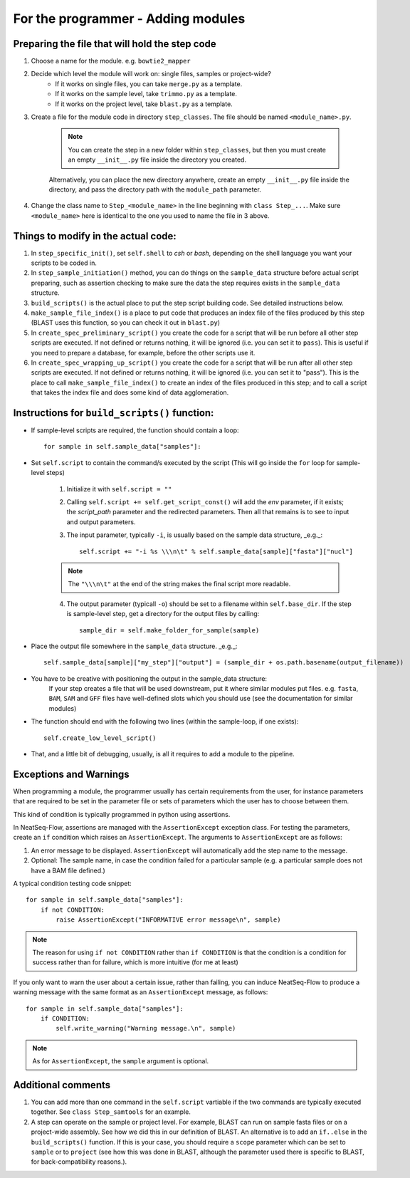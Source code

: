 .. _for_the_programmer_Adding_modules:

====================================================
For the programmer - Adding modules
====================================================


Preparing the file that will hold the step code
-------------------------------------------------

1. Choose a name for the module. e.g. ``bowtie2_mapper``
2. Decide which level the module will work on: single files, samples or project-wide?
    - If it works on single files, you can take ``merge.py`` as a template.
    - If it works on the sample level, take ``trimmo.py`` as a template.
    - If it works on the project level, take ``blast.py`` as a template.
3. Create a file for the module code in directory ``step_classes``. The file should be named ``<module_name>.py``. 

    .. note:: You can create the step in a new folder within ``step_classes``, but then you must create an empty ``__init__.py`` file inside the directory you created. 
    
    Alternatively, you can place the new directory anywhere, create an empty ``__init__.py`` file inside the directory, and pass the directory path with the ``module_path`` parameter.

4. Change the class name to ``Step_<module_name>`` in the line beginning with ``class Step_...``. Make sure ``<module_name>`` here is identical to the one you used to name the file in 3 above.


Things to modify in the actual code:
-------------------------------------

1. In ``step_specific_init()``, set ``self.shell`` to `csh` or `bash`, depending on the shell language you want your scripts to be coded in.
2. In ``step_sample_initiation()`` method, you can do things on the ``sample_data`` structure before actual script preparing, such as assertion checking to make sure the data the step requires exists in the ``sample_data`` structure.
3. ``build_scripts()`` is the actual place to put the step script building code. See detailed instructions below.
4. ``make_sample_file_index()`` is a place to put code that produces an index file of the files produced by this step (BLAST uses this function, so you can check it out in ``blast.py``)
5. In ``create_spec_preliminary_script()`` you create the code for a script that will be run before all other step scripts are executed. If not defined or returns nothing, it will be ignored (i.e. you can set it to ``pass``). This is useful if you need to prepare a database, for example, before the other scripts use it.
6. In ``create_spec_wrapping_up_script()`` you create the code for a script that will be run after all other step scripts are executed. If not defined or returns nothing, it will be ignored (i.e. you can set it to "pass"). This is the place to call ``make_sample_file_index()`` to create an index of the files produced in this step; and to call a script that takes the index file and does some kind of data agglomeration.

Instructions for ``build_scripts()`` function:
------------------------------------------------

- If sample-level scripts are required, the function should contain a loop::

        for sample in self.sample_data["samples"]:


- Set ``self.script`` to contain the command/s executed by the script (This will go inside the ``for`` loop for sample-level steps)

    1. Initialize it with ``self.script = ""``
    2. Calling ``self.script += self.get_script_const()`` will add the `env` parameter, if it exists; the `script_path` parameter and the redirected parameters. Then all that remains is to see to input and output parameters.
    3. The input parameter, typically ``-i``, is usually based on the sample data structure, _e.g._::
    
        self.script += "-i %s \\\n\t" % self.sample_data[sample]["fasta"]["nucl"]
 
    .. note:: The ``"\\\n\t"`` at the end of the string makes the final script more readable.
  
    4. The output parameter (typicall ``-o``) should be set to a filename within ``self.base_dir``. If the step is sample-level step, get a directory for the output files by calling::
    
        sample_dir = self.make_folder_for_sample(sample)

- Place the output file somewhere in the ``sample_data`` structure. _e.g._::

        self.sample_data[sample]["my_step"]["output"] = (sample_dir + os.path.basename(output_filename))
    
- You have to be creative with positioning the output in the sample_data structure:
    If your step creates a file that will be used downstream, put it where similar modules put files. e.g. ``fasta``, ``BAM``, ``SAM`` and ``GFF`` files have well-defined slots which you should use (see the documentation for similar modules)
 
* The function should end with the following two lines (within the sample-loop, if one exists)::

        self.create_low_level_script()

* That, and a little bit of debugging, usually, is all it requires to add a module to the pipeline. 


Exceptions and Warnings
------------------------

When programming a module, the programmer usually has certain requirements from the user, for instance parameters that are required to be set in the parameter file or sets of parameters which the user has to choose between them.

This kind of condition is typically programmed in python using assertions.

In NeatSeq-Flow, assertions are managed with the ``AssertionExcept`` exception class. For testing the parameters, create an ``if`` condition which raises an ``AssertionExcept``. The arguments to ``AssertionExcept`` are as follows:

1. An error message to be displayed. ``AssertionExcept`` will automatically add the step name to the message.
2. Optional: The sample name, in case the condition failed for a particular sample (e.g. a particular sample does not have a BAM file defined.)

A typical condition testing code snippet::

    for sample in self.sample_data["samples"]:      
        if not CONDITION:
            raise AssertionExcept("INFORMATIVE error message\n", sample)

.. note:: The reason for using ``if not CONDITION`` rather than ``if CONDITION`` is that the condition is a condition for success rather than for failure, which is more intuitive (for me at least)

If you only want to warn the user about a certain issue, rather than failing, you can induce NeatSeq-Flow to produce a warning message with the same format as an ``AssertionExcept`` message, as follows::

    for sample in self.sample_data["samples"]:
        if CONDITION:
            self.write_warning("Warning message.\n", sample)

.. note:: As for ``AssertionExcept``, the ``sample`` argument is optional.


Additional comments
-------------------------

1. You can add more than one command in the ``self.script`` vartiable if the two commands are typically executed together. See ``class Step_samtools`` for an example.

2. A step can operate on the sample or project level. For example, BLAST can run on sample fasta files or on a project-wide assembly. See how we did this in our definition of BLAST. An alternative is to add an ``if..else`` in the ``build_scripts()`` function. If this is your case, you should require a ``scope`` parameter which can be set to ``sample`` or to ``project`` (see how this was done in BLAST, although the parameter used there is specific to BLAST, for back-compatibility reasons.).
